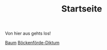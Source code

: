 #+TITLE: Startseite

Von hier aus gehts los!

[[file:baum.org][Baum]]
[[file:boeckenfoerde_diktum.org][Böckenförde-Diktum]]